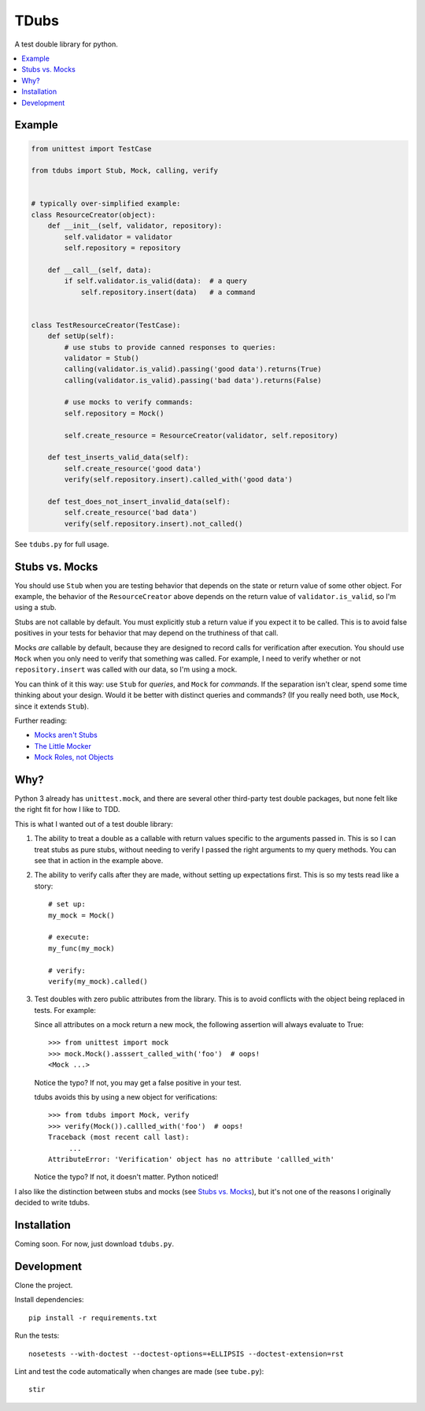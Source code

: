TDubs
=====

A test double library for python.

.. contents::
    :local:
    :backlinks: none

Example
-------

.. code:: python

    from unittest import TestCase

    from tdubs import Stub, Mock, calling, verify


    # typically over-simplified example:
    class ResourceCreator(object):
        def __init__(self, validator, repository):
            self.validator = validator
            self.repository = repository

        def __call__(self, data):
            if self.validator.is_valid(data):  # a query
                self.repository.insert(data)   # a command


    class TestResourceCreator(TestCase):
        def setUp(self):
            # use stubs to provide canned responses to queries:
            validator = Stub()
            calling(validator.is_valid).passing('good data').returns(True)
            calling(validator.is_valid).passing('bad data').returns(False)

            # use mocks to verify commands:
            self.repository = Mock()

            self.create_resource = ResourceCreator(validator, self.repository)

        def test_inserts_valid_data(self):
            self.create_resource('good data')
            verify(self.repository.insert).called_with('good data')

        def test_does_not_insert_invalid_data(self):
            self.create_resource('bad data')
            verify(self.repository.insert).not_called()

See ``tdubs.py`` for full usage.

Stubs vs. Mocks
---------------

You should use ``Stub`` when you are testing behavior that depends on the state
or return value of some other object. For example, the behavior of the
``ResourceCreator`` above depends on the return value of
``validator.is_valid``, so I'm using a stub.

Stubs are not callable by default. You must explicitly stub a return value if
you expect it to be called. This is to avoid false positives in your tests for
behavior that may depend on the truthiness of that call.

Mocks *are* callable by default, because they are designed to record calls for
verification after execution. You should use ``Mock`` when you only need to
verify that something was called.  For example, I need to verify whether or not
``repository.insert`` was called with our data, so I'm using a mock.

You can think of it this way: use ``Stub`` for *queries*, and ``Mock`` for
*commands*.  If the separation isn't clear, spend some time thinking about your
design. Would it be better with distinct queries and commands? (If you really
need both, use ``Mock``, since it extends ``Stub``).

Further reading:

- `Mocks aren't Stubs <http://martinfowler.com/articles/mocksArentStubs.html>`_
- `The Little Mocker <https://blog.8thlight.com/uncle-bob/2014/05/14/TheLittleMocker.html>`_
- `Mock Roles, not Objects <http://www.jmock.org/oopsla2004.pdf>`_

Why?
----

Python 3 already has ``unittest.mock``, and there are several other third-party
test double packages, but none felt like the right fit for how I like to TDD.

This is what I wanted out of a test double library:

1. The ability to treat a double as a callable with return values specific to
   the arguments passed in. This is so I can treat stubs as pure stubs, without
   needing to verify I passed the right arguments to my query methods. You can
   see that in action in the example above.

2. The ability to verify calls after they are made, without setting up
   expectations first.  This is so my tests read like a story::

        # set up:
        my_mock = Mock()

        # execute:
        my_func(my_mock)

        # verify:
        verify(my_mock).called()

3. Test doubles with zero public attributes from the library. This is to avoid
   conflicts with the object being replaced in tests. For example:

   Since all attributes on a mock return a new mock, the following
   assertion  will always evaluate to True::
       
       >>> from unittest import mock
       >>> mock.Mock().asssert_called_with('foo')  # oops!
       <Mock ...>

   Notice the typo? If not, you may get a false positive in your test.

   tdubs avoids this by using a new object for verifications::
        
       >>> from tdubs import Mock, verify
       >>> verify(Mock()).callled_with('foo')  # oops!
       Traceback (most recent call last):
            ...
       AttributeError: 'Verification' object has no attribute 'callled_with'

   Notice the typo? If not, it doesn't matter. Python noticed!

I also like the distinction between stubs and mocks (see `Stubs vs.  Mocks`_),
but it's not one of the reasons I originally decided to write tdubs.

Installation
------------

Coming soon. For now, just download ``tdubs.py``.

Development
-----------

Clone the project.

Install dependencies::

    pip install -r requirements.txt

Run the tests::

    nosetests --with-doctest --doctest-options=+ELLIPSIS --doctest-extension=rst

Lint and test the code automatically when changes are made (see ``tube.py``)::

    stir
